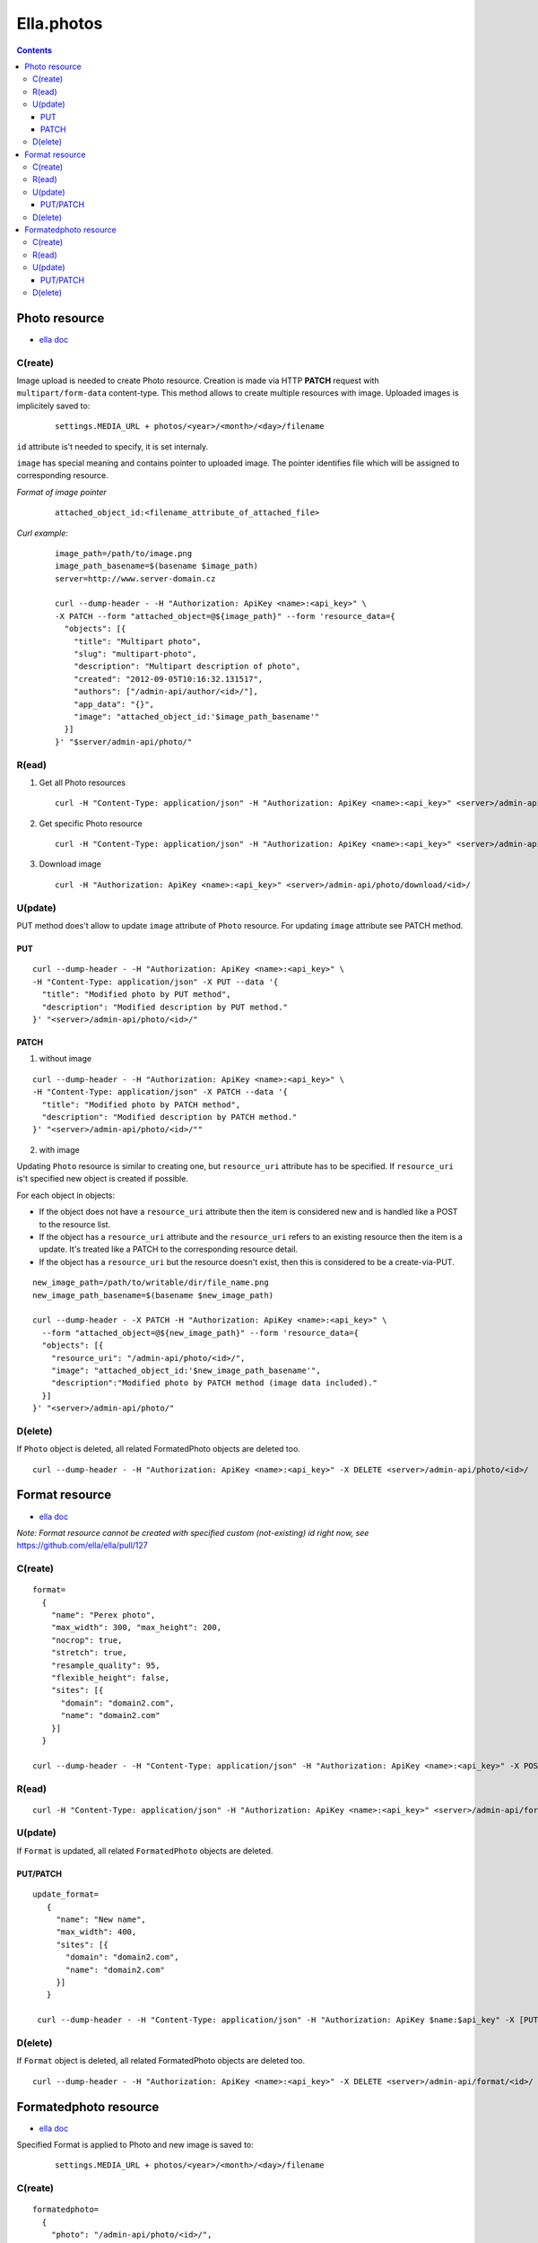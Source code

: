 ===========
Ella.photos
===========

.. contents::


--------------
Photo resource
--------------
- `ella doc`__

__ http://ella.readthedocs.org/en/latest/reference/models.html#the-photo-model

C(reate)
========
Image upload is needed to create Photo resource. Creation is made via
HTTP **PATCH** request with ``multipart/form-data`` content-type.
This method allows to create multiple resources with image.
Uploaded images is implicitely saved to:

 ::

   settings.MEDIA_URL + photos/<year>/<month>/<day>/filename

``id`` attribute is't needed to specify, it is set internaly.

``image`` has special meaning and contains pointer to uploaded image.
The pointer identifies file which will be assigned to corresponding resource.

*Format of image pointer*
 ::

   attached_object_id:<filename_attribute_of_attached_file>


*Curl example:*
 ::

  image_path=/path/to/image.png
  image_path_basename=$(basename $image_path)
  server=http://www.server-domain.cz

  curl --dump-header - -H "Authorization: ApiKey <name>:<api_key>" \
  -X PATCH --form "attached_object=@${image_path}" --form 'resource_data={
    "objects": [{
      "title": "Multipart photo",
      "slug": "multipart-photo",
      "description": "Multipart description of photo",
      "created": "2012-09-05T10:16:32.131517",
      "authors": ["/admin-api/author/<id>/"],
      "app_data": "{}",
      "image": "attached_object_id:'$image_path_basename'"
    }]
  }' "$server/admin-api/photo/"



R(ead)
======
1. Get all Photo resources

 ::

  curl -H "Content-Type: application/json" -H "Authorization: ApiKey <name>:<api_key>" <server>/admin-api/photo/

2. Get specific Photo resource

 ::

  curl -H "Content-Type: application/json" -H "Authorization: ApiKey <name>:<api_key>" <server>/admin-api/photo/<id>/

3. Download image

 ::

  curl -H "Authorization: ApiKey <name>:<api_key>" <server>/admin-api/photo/download/<id>/


U(pdate)
========

PUT method does't allow to update ``image`` attribute of ``Photo`` resource.
For updating ``image`` attribute see PATCH method.


PUT
'''

::

  curl --dump-header - -H "Authorization: ApiKey <name>:<api_key>" \
  -H "Content-Type: application/json" -X PUT --data '{
    "title": "Modified photo by PUT method",
    "description": "Modified description by PUT method."
  }' "<server>/admin-api/photo/<id>/"


PATCH
'''''

1. without image

::

  curl --dump-header - -H "Authorization: ApiKey <name>:<api_key>" \
  -H "Content-Type: application/json" -X PATCH --data '{
    "title": "Modified photo by PATCH method",
    "description": "Modified description by PATCH method."
  }' "<server>/admin-api/photo/<id>/""


2. with image

Updating ``Photo`` resource is similar to creating one, but ``resource_uri``
attribute has to be specified. If ``resource_uri`` is't specified new
object is created if possible.

For each object in objects:

- If the object does not have a ``resource_uri`` attribute then the item
  is considered new and is handled like a POST to the resource list.
- If the object has a ``resource_uri`` attribute and the ``resource_uri``
  refers to an existing resource then the item is a update. It's treated like
  a PATCH to the corresponding resource detail.
- If the object has a ``resource_uri`` but the resource doesn't exist,
  then this is considered to be a create-via-PUT.

::

  new_image_path=/path/to/writable/dir/file_name.png
  new_image_path_basename=$(basename $new_image_path)

  curl --dump-header - -X PATCH -H "Authorization: ApiKey <name>:<api_key>" \
    --form "attached_object=@${new_image_path}" --form 'resource_data={
    "objects": [{
      "resource_uri": "/admin-api/photo/<id>/",
      "image": "attached_object_id:'$new_image_path_basename'",
      "description":"Modified photo by PATCH method (image data included)."
    }]
  }' "<server>/admin-api/photo/"





D(elete)
========

If ``Photo`` object is deleted, all related FormatedPhoto objects are deleted too.

::

  curl --dump-header - -H "Authorization: ApiKey <name>:<api_key>" -X DELETE <server>/admin-api/photo/<id>/



---------------
Format resource
---------------
- `ella doc`__

__ http://ella.readthedocs.org/en/latest/reference/models.html#the-format-model

*Note: Format resource cannot be created with specified custom (not-existing) id right now, see* https://github.com/ella/ella/pull/127


C(reate)
========

::


  format=
    {
      "name": "Perex photo",
      "max_width": 300, "max_height": 200,
      "nocrop": true,
      "stretch": true,
      "resample_quality": 95,
      "flexible_height": false,
      "sites": [{
        "domain": "domain2.com",
        "name": "domain2.com"
      }]
    }

  curl --dump-header - -H "Content-Type: application/json" -H "Authorization: ApiKey <name>:<api_key>" -X POST --data "$format" <server>/admin-api/format/



R(ead)
======

::

  curl -H "Content-Type: application/json" -H "Authorization: ApiKey <name>:<api_key>" <server>/admin-api/format/


U(pdate)
========

If ``Format`` is updated, all related ``FormatedPhoto`` objects are deleted.

PUT/PATCH
'''''''''

::

 update_format=
    {
      "name": "New name",
      "max_width": 400,
      "sites": [{
        "domain": "domain2.com",
        "name": "domain2.com"
      }]
    }

  curl --dump-header - -H "Content-Type: application/json" -H "Authorization: ApiKey $name:$api_key" -X [PUT|PATCH] --data "$update_format" <server>/admin-api/format/<id>/


D(elete)
========

If ``Format`` object is deleted, all related FormatedPhoto objects are deleted too.

::

  curl --dump-header - -H "Authorization: ApiKey <name>:<api_key>" -X DELETE <server>/admin-api/format/<id>/



----------------------
Formatedphoto resource
----------------------
- `ella doc`__

__ http://ella.readthedocs.org/en/latest/reference/models.html#the-photo-model

Specified Format is applied to Photo and new image is saved to:

 ::

   settings.MEDIA_URL + photos/<year>/<month>/<day>/filename



C(reate)
========

::

 formatedphoto=
   {
     "photo": "/admin-api/photo/<id>/",
     "format": "/admin-api/format/<id>/"
   }

  curl --dump-header - -H "Content-Type: application/json" -H "Authorization: ApiKey <name>:<api_key>" -X POST --data "$formatedphoto" <server>/admin-api/formatedphoto/



R(ead)
======

::

  curl -H "Content-Type: application/json" -H "Authorization: ApiKey <name>:<api_key>" <server>/admin-api/formatedphoto/


U(pdate)
========

PUT/PATCH
'''''''''

::

  curl --dump-header - -H "Content-Type: application/json" -H "Authorization: ApiKey <name>:<api_key>" \
  -X [PUT|PATCH] --data '{
    "crop_top": 0,
    "crop_left": 50,
    "crop_height": 50,
    "width": 200
  }' <server>/admin-api/formatedphoto/<id>/


D(elete)
========

::

  curl --dump-header - -H "Authorization: ApiKey <name>:<api_key>" -X DELETE <server>/admin-api/formatedphoto/<id>/

